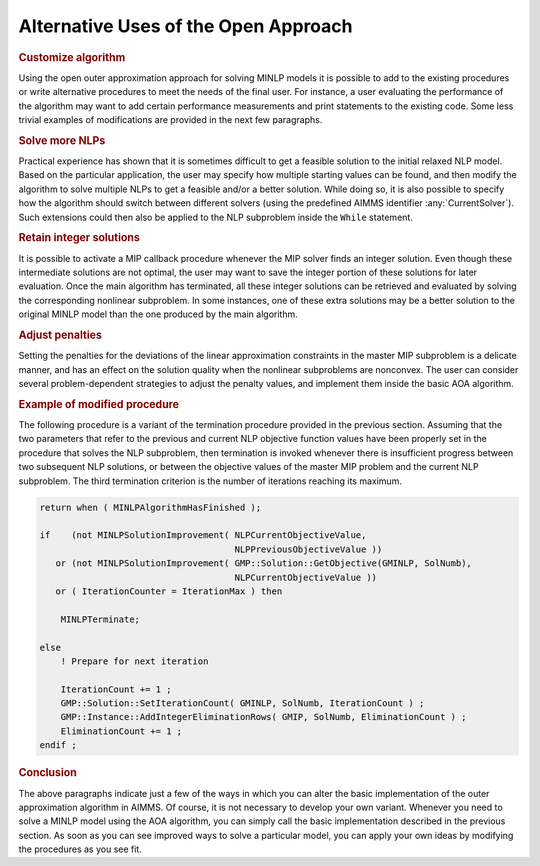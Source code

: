 .. _sc:aoa:alternative_uses:

Alternative Uses of the Open Approach
=====================================

.. rubric:: Customize algorithm

Using the open outer approximation approach for solving MINLP models it
is possible to add to the existing procedures or write alternative
procedures to meet the needs of the final user. For instance, a user
evaluating the performance of the algorithm may want to add certain
performance measurements and print statements to the existing code. Some
less trivial examples of modifications are provided in the next few
paragraphs.

.. rubric:: Solve more NLPs

Practical experience has shown that it is sometimes difficult to get a
feasible solution to the initial relaxed NLP model. Based on the
particular application, the user may specify how multiple starting
values can be found, and then modify the algorithm to solve multiple
NLPs to get a feasible and/or a better solution. While doing so, it is
also possible to specify how the algorithm should switch between
different solvers (using the predefined AIMMS identifier
:any:`CurrentSolver`). Such extensions could then also be applied to the
NLP subproblem inside the ``While`` statement.

.. rubric:: Retain integer solutions

It is possible to activate a MIP callback procedure whenever the MIP
solver finds an integer solution. Even though these intermediate
solutions are not optimal, the user may want to save the integer portion
of these solutions for later evaluation. Once the main algorithm has
terminated, all these integer solutions can be retrieved and evaluated
by solving the corresponding nonlinear subproblem. In some instances,
one of these extra solutions may be a better solution to the original
MINLP model than the one produced by the main algorithm.

.. rubric:: Adjust penalties

Setting the penalties for the deviations of the linear approximation
constraints in the master MIP subproblem is a delicate manner, and has
an effect on the solution quality when the nonlinear subproblems are
nonconvex. The user can consider several problem-dependent strategies to
adjust the penalty values, and implement them inside the basic AOA
algorithm.

.. rubric:: Example of modified procedure

The following procedure is a variant of the termination procedure
provided in the previous section. Assuming that the two parameters that
refer to the previous and current NLP objective function values have
been properly set in the procedure that solves the NLP subproblem, then
termination is invoked whenever there is insufficient progress between
two subsequent NLP solutions, or between the objective values of the
master MIP problem and the current NLP subproblem. The third termination
criterion is the number of iterations reaching its maximum.

.. code-block:: aimms

	return when ( MINLPAlgorithmHasFinished );

	if    (not MINLPSolutionImprovement( NLPCurrentObjectiveValue,
	                                     NLPPreviousObjectiveValue ))
	   or (not MINLPSolutionImprovement( GMP::Solution::GetObjective(GMINLP, SolNumb),
	                                     NLPCurrentObjectiveValue ))
	   or ( IterationCounter = IterationMax ) then

	    MINLPTerminate;

	else
	    ! Prepare for next iteration

	    IterationCount += 1 ;
	    GMP::Solution::SetIterationCount( GMINLP, SolNumb, IterationCount ) ;
	    GMP::Instance::AddIntegerEliminationRows( GMIP, SolNumb, EliminationCount ) ;
	    EliminationCount += 1 ;
	endif ;

.. rubric:: Conclusion

The above paragraphs indicate just a few of the ways in which you can
alter the basic implementation of the outer approximation algorithm in
AIMMS. Of course, it is not necessary to develop your own variant.
Whenever you need to solve a MINLP model using the AOA algorithm, you
can simply call the basic implementation described in the previous
section. As soon as you can see improved ways to solve a particular
model, you can apply your own ideas by modifying the procedures as you
see fit.